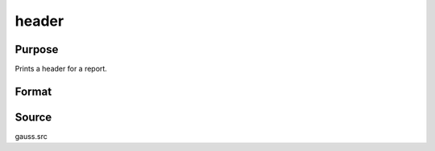 
header
==============================================

Purpose
----------------

Prints a header for a report.

Format
----------------
.. function:: header(prcnm, dataset, ver)

    :param prcnm: name of procedure that calls header.
    :type prcnm: string

    :param dataset: name of data set.
    :type dataset: string

    :param ver: the first element is the major version number of the program, the
        second element is the revision number. Normally this argument will be the version/revision global (__??_ver)
        associated with the module within which header is called. This argument will be ignored if set to 0.
    :type ver: 2x1 numeric vector



Source
------

gauss.src

